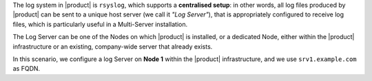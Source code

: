 .. SPDX-FileCopyrightText: 2022 Zextras <https://www.zextras.com/>
..
.. SPDX-License-Identifier: CC-BY-NC-SA-4.0

The log system in |product| is ``rsyslog``, which supports a
**centralised setup**: in other words, all log files produced by
|product| can be sent to a unique host server (we call it *"Log
Server"*), that is appropriately configured to receive log files,
which is particularly useful in a Multi-Server installation.

The Log Server can be one of the Nodes on which |product| is
installed, or a dedicated Node, either within the |product|
infrastructure or an existing, company-wide server that already
exists.

In this scenario, we configure a log Server on **Node 1** within the
|product| infrastructure, and we use ``srv1.example.com`` as FQDN.

.. card:: Centralised Logging Setup
             
   On ``srv1.example.com``, open file :file:`/etc/rsyslog.conf`,
   find the following lines, and uncomment them (i.e., remove the
   ``#`` character at the beginning of the line)::

     # Provides UDP syslog reception
     module(load="imudp")
     input(type="imudp" port="514")

     # Provides TCP syslog reception
     module(load="imtcp")
     input(type="imtcp" port="514")

   Then, restart the ``rsyslog`` service.

   .. code:: console

      # systemctl restart rsyslog

   Finally, specify the host server that will receive logs: we already
   called it ``srv1.example.com``, so use this hostname. 

   .. code:: console

      zextras$ carbonio prov mcf zimbraLogHostname srv1.example.com

   .. note:: Since ``zimbraLogHostname`` is a global attribute, this
      command must be run only once on one node.

.. card:: Other Nodes Setup
   
   Once the Log Server node has properly been initialised, on **all other
   nodes**, execute

   .. code:: console

      # /opt/zextras/libexec/zmsyslogsetup  && service rsyslog restart

